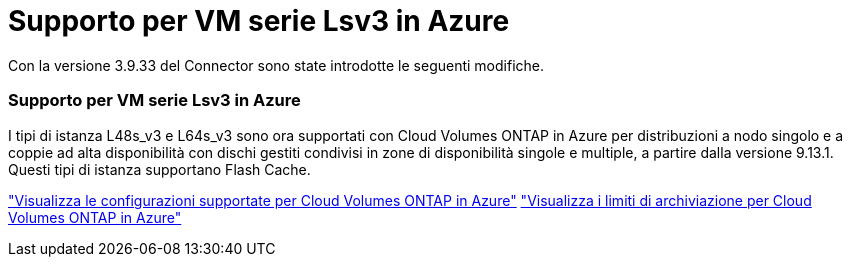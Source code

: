 = Supporto per VM serie Lsv3 in Azure
:allow-uri-read: 


Con la versione 3.9.33 del Connector sono state introdotte le seguenti modifiche.



=== Supporto per VM serie Lsv3 in Azure

I tipi di istanza L48s_v3 e L64s_v3 sono ora supportati con Cloud Volumes ONTAP in Azure per distribuzioni a nodo singolo e a coppie ad alta disponibilità con dischi gestiti condivisi in zone di disponibilità singole e multiple, a partire dalla versione 9.13.1.  Questi tipi di istanza supportano Flash Cache.

link:https://docs.netapp.com/us-en/cloud-volumes-ontap-relnotes/reference-configs-azure.html["Visualizza le configurazioni supportate per Cloud Volumes ONTAP in Azure"^] link:https://docs.netapp.com/us-en/cloud-volumes-ontap-relnotes/reference-limits-azure.html["Visualizza i limiti di archiviazione per Cloud Volumes ONTAP in Azure"^]
